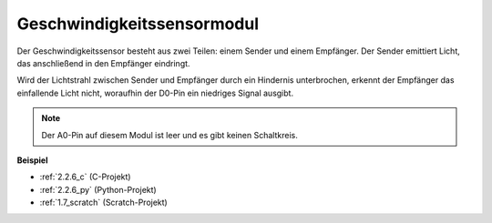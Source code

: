 .. _speed_sensor:

Geschwindigkeitssensormodul
===============================

.. image:: img/speed_sensor1.png
    :width: 300
    :align: center

Der Geschwindigkeitssensor besteht aus zwei Teilen: einem Sender und einem Empfänger. Der Sender emittiert Licht, das anschließend in den Empfänger eindringt.

Wird der Lichtstrahl zwischen Sender und Empfänger durch ein Hindernis unterbrochen, erkennt der Empfänger das einfallende Licht nicht, woraufhin der D0-Pin ein niedriges Signal ausgibt.

.. note::
    Der A0-Pin auf diesem Modul ist leer und es gibt keinen Schaltkreis.

.. image:: img/speed_sensor2.png

**Beispiel**

* :ref:`2.2.6_c` (C-Projekt)
* :ref:`2.2.6_py` (Python-Projekt)
* :ref:`1.7_scratch` (Scratch-Projekt)
